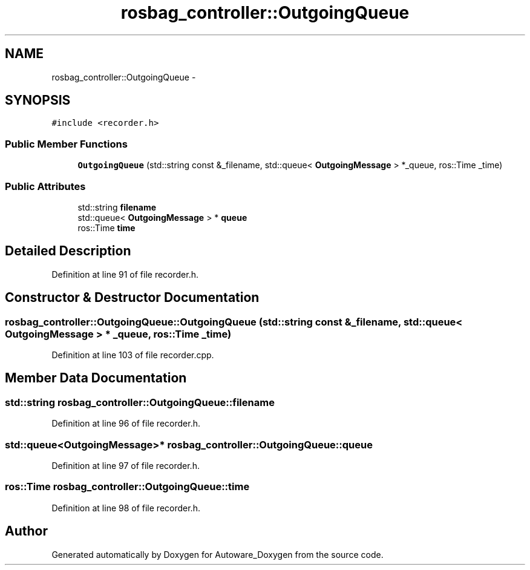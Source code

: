 .TH "rosbag_controller::OutgoingQueue" 3 "Fri May 22 2020" "Autoware_Doxygen" \" -*- nroff -*-
.ad l
.nh
.SH NAME
rosbag_controller::OutgoingQueue \- 
.SH SYNOPSIS
.br
.PP
.PP
\fC#include <recorder\&.h>\fP
.SS "Public Member Functions"

.in +1c
.ti -1c
.RI "\fBOutgoingQueue\fP (std::string const &_filename, std::queue< \fBOutgoingMessage\fP > *_queue, ros::Time _time)"
.br
.in -1c
.SS "Public Attributes"

.in +1c
.ti -1c
.RI "std::string \fBfilename\fP"
.br
.ti -1c
.RI "std::queue< \fBOutgoingMessage\fP > * \fBqueue\fP"
.br
.ti -1c
.RI "ros::Time \fBtime\fP"
.br
.in -1c
.SH "Detailed Description"
.PP 
Definition at line 91 of file recorder\&.h\&.
.SH "Constructor & Destructor Documentation"
.PP 
.SS "rosbag_controller::OutgoingQueue::OutgoingQueue (std::string const & _filename, std::queue< \fBOutgoingMessage\fP > * _queue, ros::Time _time)"

.PP
Definition at line 103 of file recorder\&.cpp\&.
.SH "Member Data Documentation"
.PP 
.SS "std::string rosbag_controller::OutgoingQueue::filename"

.PP
Definition at line 96 of file recorder\&.h\&.
.SS "std::queue<\fBOutgoingMessage\fP>* rosbag_controller::OutgoingQueue::queue"

.PP
Definition at line 97 of file recorder\&.h\&.
.SS "ros::Time rosbag_controller::OutgoingQueue::time"

.PP
Definition at line 98 of file recorder\&.h\&.

.SH "Author"
.PP 
Generated automatically by Doxygen for Autoware_Doxygen from the source code\&.
